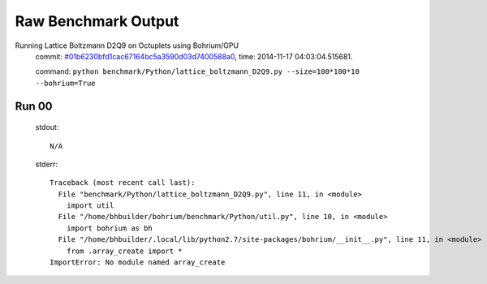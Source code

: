 
Raw Benchmark Output
====================

Running Lattice Boltzmann D2Q9 on Octuplets using Bohrium/GPU
    commit: `#01b6230bfd1cac67164bc5a3590d03d7400588a0 <https://bitbucket.org/bohrium/bohrium/commits/01b6230bfd1cac67164bc5a3590d03d7400588a0>`_,
    time: 2014-11-17 04:03:04.515681.

    command: ``python benchmark/Python/lattice_boltzmann_D2Q9.py --size=100*100*10 --bohrium=True``

Run 00
~~~~~~
    stdout::

        N/A

    stderr::

        Traceback (most recent call last):
          File "benchmark/Python/lattice_boltzmann_D2Q9.py", line 11, in <module>
            import util
          File "/home/bhbuilder/bohrium/benchmark/Python/util.py", line 10, in <module>
            import bohrium as bh
          File "/home/bhbuilder/.local/lib/python2.7/site-packages/bohrium/__init__.py", line 11, in <module>
            from .array_create import *
        ImportError: No module named array_create
        



